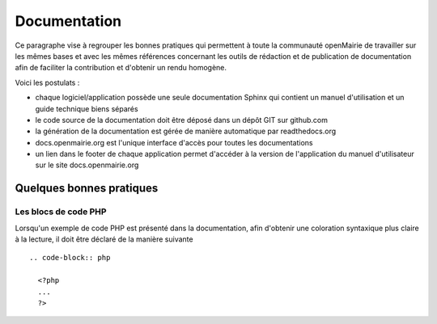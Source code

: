 #############
Documentation
#############

Ce paragraphe vise à regrouper les bonnes pratiques qui permettent à toute la 
communauté openMairie de travailler sur les mêmes bases et avec les mêmes 
références concernant les outils de rédaction et de publication de documentation
afin de faciliter la contribution et d'obtenir un rendu homogène.

Voici les postulats :

* chaque logiciel/application possède une seule documentation Sphinx
  qui contient un manuel d'utilisation et un guide technique biens séparés
* le code source de la documentation doit être déposé dans un dépôt GIT sur 
  github.com
* la génération de la documentation est gérée de manière automatique par 
  readthedocs.org
* docs.openmairie.org est l'unique interface d'accès pour toutes les 
  documentations
* un lien dans le footer de chaque application permet d'accéder à la version
  de l'application du manuel d'utilisateur sur le site docs.openmairie.org

*************************
Quelques bonnes pratiques
*************************

Les blocs de code PHP
---------------------

Lorsqu'un exemple de code PHP est présenté dans la documentation, afin d'obtenir une coloration syntaxique plus claire à la lecture, il doit être déclaré de la manière suivante ::

    .. code-block:: php

      <?php
      ...
      ?>

